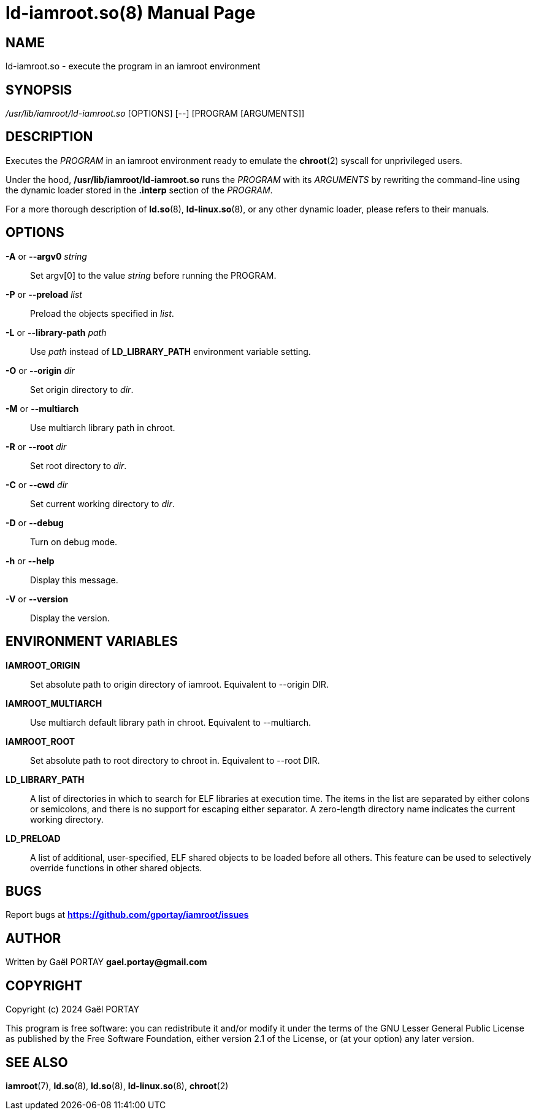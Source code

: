 = ld-iamroot.so(8)
:doctype: manpage
:author: Gaël PORTAY
:email: gael.portay@gmail.com
:lang: en
:man manual: ld-iamroot.so Manual
:man source: iamroot 21

== NAME

ld-iamroot.so - execute the program in an iamroot environment

== SYNOPSIS

_/usr/lib/iamroot/ld-iamroot.so_ [OPTIONS] [--] [PROGRAM [ARGUMENTS]]

== DESCRIPTION

Executes the _PROGRAM_ in an iamroot environment ready to emulate the
*chroot*(2) syscall for unprivileged users.

Under the hood, */usr/lib/iamroot/ld-iamroot.so* runs the _PROGRAM_ with its
_ARGUMENTS_ by rewriting the command-line using the dynamic loader stored in
the *.interp* section of the _PROGRAM_.

For a more thorough description of *ld.so*(8), *ld-linux.so*(8), or any other
dynamic loader, please refers to their manuals.

== OPTIONS

*-A* or *--argv0* _string_::
	Set argv[0] to the value _string_ before running the PROGRAM.

*-P* or *--preload* _list_::
	Preload the objects specified in _list_.

*-L* or *--library-path* _path_::
	Use _path_ instead of *LD_LIBRARY_PATH* environment variable setting.

*-O* or *--origin* _dir_::
	Set origin directory to _dir_.

*-M* or *--multiarch*::
	Use multiarch library path in chroot.

*-R* or *--root* _dir_::
	Set root directory to _dir_.

*-C* or *--cwd* _dir_::
	Set current working directory to _dir_.

*-D* or *--debug*::
	Turn on debug mode.

*-h* or *--help*::
	Display this message.

*-V* or *--version*::
	Display the version.

== ENVIRONMENT VARIABLES

*IAMROOT_ORIGIN*::
	Set absolute path to origin directory of iamroot.
	Equivalent to --origin DIR.

**IAMROOT_MULTIARCH**::
	Use multiarch default library path in chroot.
	Equivalent to --multiarch.

*IAMROOT_ROOT*::
	Set absolute path to root directory to chroot in.
	Equivalent to --root DIR.

*LD_LIBRARY_PATH*::
	A list of directories in which to search for ELF libraries at execution
	time. The items in the list are separated by either colons or
	semicolons, and there is no support for escaping either separator. A
	zero-length directory name indicates the current working directory.

*LD_PRELOAD*::
	A list of additional, user-specified, ELF shared objects to be loaded
	before all others. This feature can be used to selectively override
	functions in other shared objects.

== BUGS

Report bugs at *https://github.com/gportay/iamroot/issues*

== AUTHOR

Written by Gaël PORTAY *gael.portay@gmail.com*

== COPYRIGHT

Copyright (c) 2024 Gaël PORTAY

This program is free software: you can redistribute it and/or modify it under
the terms of the GNU Lesser General Public License as published by the Free
Software Foundation, either version 2.1 of the License, or (at your option) any
later version.

== SEE ALSO

*iamroot*(7), *ld.so*(8), *ld.so*(8), *ld-linux.so*(8), *chroot*(2)
